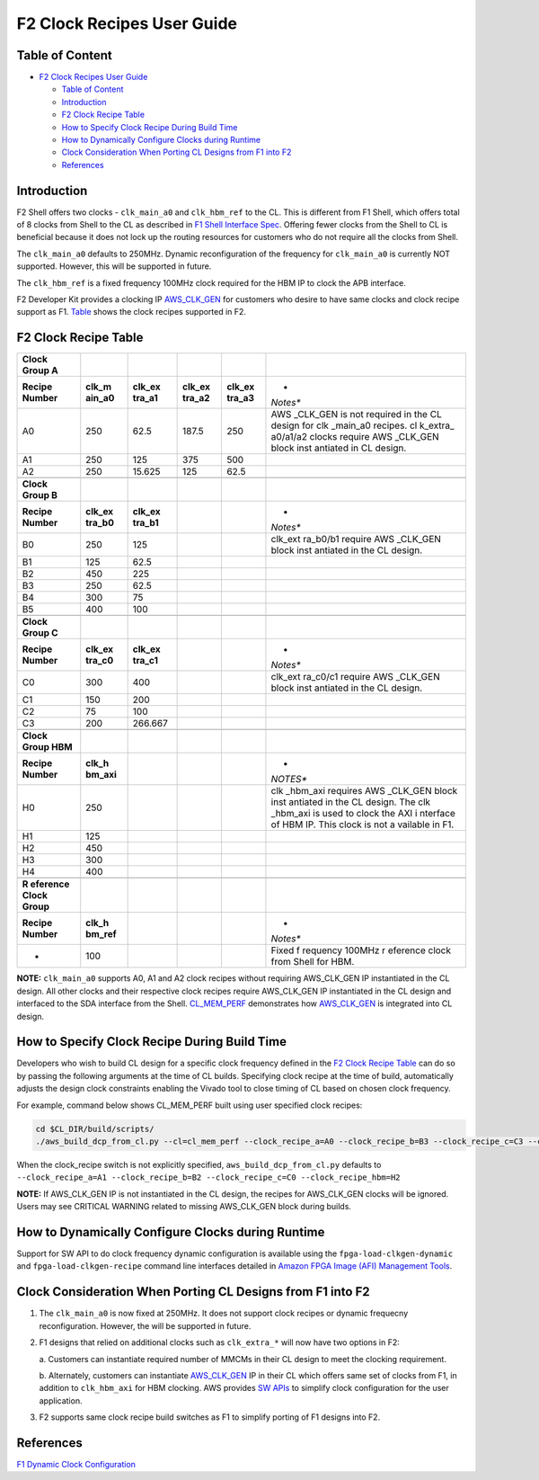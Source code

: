 F2 Clock Recipes User Guide
===========================

Table of Content
----------------

- `F2 Clock Recipes User Guide <#f2-clock-recipes-user-guide>`__

  - `Table of Content <#table-of-content>`__
  - `Introduction <#introduction>`__
  - `F2 Clock Recipe Table <#f2-clock-recipe-table>`__
  - `How to Specify Clock Recipe During Build
    Time <#how-to-specify-clock-recipe-during-build-time>`__
  - `How to Dynamically Configure Clocks during
    Runtime <#how-to-dynamically-configure-clocks-during-runtime>`__
  - `Clock Consideration When Porting CL Designs from F1 into
    F2 <#clock-consideration-when-porting-cl-designs-from-f1-into-f2>`__
  - `References <#references>`__

Introduction
------------

F2 Shell offers two clocks - ``clk_main_a0`` and ``clk_hbm_ref`` to the
CL. This is different from F1 Shell, which offers total of 8 clocks from
Shell to the CL as described in `F1 Shell Interface
Spec <https://github.com/aws/aws-fpga/blob/master/hdk/docs/AWS_Shell_Interface_Specification.md#clocks>`__.
Offering fewer clocks from the Shell to CL is beneficial because it does
not lock up the routing resources for customers who do not require all
the clocks from Shell.

The ``clk_main_a0`` defaults to 250MHz. Dynamic reconfiguration of the
frequency for ``clk_main_a0`` is currently NOT supported. However, this
will be supported in future.

The ``clk_hbm_ref`` is a fixed frequency 100MHz clock required for the
HBM IP to clock the APB interface.

F2 Developer Kit provides a clocking IP
`AWS_CLK_GEN <./AWS_CLK_GEN_spec.md>`__ for customers who desire to have
same clocks and clock recipe support as F1.
`Table <./Clock_Recipes_User_Guide.md#f2-clock-recipe-table>`__ shows
the clock recipes supported in F2.

F2 Clock Recipe Table
---------------------

+----------+----------+----------+----------+----------+----------+
| **Clock  |          |          |          |          |          |
| Group    |          |          |          |          |          |
| A**      |          |          |          |          |          |
+==========+==========+==========+==========+==========+==========+
| **Recipe | **clk_m  | **clk_ex | **clk_ex | **clk_ex | *        |
| Number** | ain_a0** | tra_a1** | tra_a2** | tra_a3** | *Notes** |
+----------+----------+----------+----------+----------+----------+
| A0       | 250      | 62.5     | 187.5    | 250      | AWS      |
|          |          |          |          |          | _CLK_GEN |
|          |          |          |          |          | is not   |
|          |          |          |          |          | required |
|          |          |          |          |          | in the   |
|          |          |          |          |          | CL       |
|          |          |          |          |          | design   |
|          |          |          |          |          | for      |
|          |          |          |          |          | clk      |
|          |          |          |          |          | _main_a0 |
|          |          |          |          |          | recipes. |
|          |          |          |          |          | cl       |
|          |          |          |          |          | k_extra_ |
|          |          |          |          |          | a0/a1/a2 |
|          |          |          |          |          | clocks   |
|          |          |          |          |          | require  |
|          |          |          |          |          | AWS      |
|          |          |          |          |          | _CLK_GEN |
|          |          |          |          |          | block    |
|          |          |          |          |          | inst     |
|          |          |          |          |          | antiated |
|          |          |          |          |          | in CL    |
|          |          |          |          |          | design.  |
+----------+----------+----------+----------+----------+----------+
| A1       | 250      | 125      | 375      | 500      |          |
+----------+----------+----------+----------+----------+----------+
| A2       | 250      | 15.625   | 125      | 62.5     |          |
+----------+----------+----------+----------+----------+----------+
|          |          |          |          |          |          |
+----------+----------+----------+----------+----------+----------+
| **Clock  |          |          |          |          |          |
| Group    |          |          |          |          |          |
| B**      |          |          |          |          |          |
+----------+----------+----------+----------+----------+----------+
| **Recipe | **clk_ex | **clk_ex |          |          | *        |
| Number** | tra_b0** | tra_b1** |          |          | *Notes** |
+----------+----------+----------+----------+----------+----------+
| B0       | 250      | 125      |          |          | clk_ext  |
|          |          |          |          |          | ra_b0/b1 |
|          |          |          |          |          | require  |
|          |          |          |          |          | AWS      |
|          |          |          |          |          | _CLK_GEN |
|          |          |          |          |          | block    |
|          |          |          |          |          | inst     |
|          |          |          |          |          | antiated |
|          |          |          |          |          | in the   |
|          |          |          |          |          | CL       |
|          |          |          |          |          | design.  |
+----------+----------+----------+----------+----------+----------+
| B1       | 125      | 62.5     |          |          |          |
+----------+----------+----------+----------+----------+----------+
| B2       | 450      | 225      |          |          |          |
+----------+----------+----------+----------+----------+----------+
| B3       | 250      | 62.5     |          |          |          |
+----------+----------+----------+----------+----------+----------+
| B4       | 300      | 75       |          |          |          |
+----------+----------+----------+----------+----------+----------+
| B5       | 400      | 100      |          |          |          |
+----------+----------+----------+----------+----------+----------+
|          |          |          |          |          |          |
+----------+----------+----------+----------+----------+----------+
| **Clock  |          |          |          |          |          |
| Group    |          |          |          |          |          |
| C**      |          |          |          |          |          |
+----------+----------+----------+----------+----------+----------+
| **Recipe | **clk_ex | **clk_ex |          |          | *        |
| Number** | tra_c0** | tra_c1** |          |          | *Notes** |
+----------+----------+----------+----------+----------+----------+
| C0       | 300      | 400      |          |          | clk_ext  |
|          |          |          |          |          | ra_c0/c1 |
|          |          |          |          |          | require  |
|          |          |          |          |          | AWS      |
|          |          |          |          |          | _CLK_GEN |
|          |          |          |          |          | block    |
|          |          |          |          |          | inst     |
|          |          |          |          |          | antiated |
|          |          |          |          |          | in the   |
|          |          |          |          |          | CL       |
|          |          |          |          |          | design.  |
+----------+----------+----------+----------+----------+----------+
| C1       | 150      | 200      |          |          |          |
+----------+----------+----------+----------+----------+----------+
| C2       | 75       | 100      |          |          |          |
+----------+----------+----------+----------+----------+----------+
| C3       | 200      | 266.667  |          |          |          |
+----------+----------+----------+----------+----------+----------+
|          |          |          |          |          |          |
+----------+----------+----------+----------+----------+----------+
| **Clock  |          |          |          |          |          |
| Group    |          |          |          |          |          |
| HBM**    |          |          |          |          |          |
+----------+----------+----------+----------+----------+----------+
| **Recipe | **clk_h  |          |          |          | *        |
| Number** | bm_axi** |          |          |          | *NOTES** |
+----------+----------+----------+----------+----------+----------+
| H0       | 250      |          |          |          | clk      |
|          |          |          |          |          | _hbm_axi |
|          |          |          |          |          | requires |
|          |          |          |          |          | AWS      |
|          |          |          |          |          | _CLK_GEN |
|          |          |          |          |          | block    |
|          |          |          |          |          | inst     |
|          |          |          |          |          | antiated |
|          |          |          |          |          | in the   |
|          |          |          |          |          | CL       |
|          |          |          |          |          | design.  |
|          |          |          |          |          | The      |
|          |          |          |          |          | clk      |
|          |          |          |          |          | _hbm_axi |
|          |          |          |          |          | is used  |
|          |          |          |          |          | to clock |
|          |          |          |          |          | the AXI  |
|          |          |          |          |          | i        |
|          |          |          |          |          | nterface |
|          |          |          |          |          | of HBM   |
|          |          |          |          |          | IP. This |
|          |          |          |          |          | clock is |
|          |          |          |          |          | not      |
|          |          |          |          |          | a        |
|          |          |          |          |          | vailable |
|          |          |          |          |          | in F1.   |
+----------+----------+----------+----------+----------+----------+
| H1       | 125      |          |          |          |          |
+----------+----------+----------+----------+----------+----------+
| H2       | 450      |          |          |          |          |
+----------+----------+----------+----------+----------+----------+
| H3       | 300      |          |          |          |          |
+----------+----------+----------+----------+----------+----------+
| H4       | 400      |          |          |          |          |
+----------+----------+----------+----------+----------+----------+
|          |          |          |          |          |          |
+----------+----------+----------+----------+----------+----------+
| **R      |          |          |          |          |          |
| eference |          |          |          |          |          |
| Clock    |          |          |          |          |          |
| Group**  |          |          |          |          |          |
+----------+----------+----------+----------+----------+----------+
| **Recipe | **clk_h  |          |          |          | *        |
| Number** | bm_ref** |          |          |          | *Notes** |
+----------+----------+----------+----------+----------+----------+
| -        | 100      |          |          |          | Fixed    |
|          |          |          |          |          | f        |
|          |          |          |          |          | requency |
|          |          |          |          |          | 100MHz   |
|          |          |          |          |          | r        |
|          |          |          |          |          | eference |
|          |          |          |          |          | clock    |
|          |          |          |          |          | from     |
|          |          |          |          |          | Shell    |
|          |          |          |          |          | for HBM. |
+----------+----------+----------+----------+----------+----------+

**NOTE:** ``clk_main_a0`` supports A0, A1 and A2 clock recipes without
requiring AWS_CLK_GEN IP instantiated in the CL design. All other clocks
and their respective clock recipes require AWS_CLK_GEN IP instantiated
in the CL design and interfaced to the SDA interface from the Shell.
`CL_MEM_PERF <./../cl/examples/cl_mem_perf/design/cl_mem_perf.sv>`__
demonstrates how `AWS_CLK_GEN <./../common/lib/aws_clk_gen.sv>`__ is
integrated into CL design.

How to Specify Clock Recipe During Build Time
---------------------------------------------

Developers who wish to build CL design for a specific clock frequency
defined in the `F2 Clock Recipe
Table <./Clock_Recipes_User_Guide.md#f2-clock-recipe-table>`__ can do so
by passing the following arguments at the time of CL builds. Specifying
clock recipe at the time of build, automatically adjusts the design
clock constraints enabling the Vivado tool to close timing of CL based
on chosen clock frequency.

For example, command below shows CL_MEM_PERF built using user specified
clock recipes:

.. code:: bash

   cd $CL_DIR/build/scripts/
   ./aws_build_dcp_from_cl.py --cl=cl_mem_perf --clock_recipe_a=A0 --clock_recipe_b=B3 --clock_recipe_c=C3 --clock_recipe_hbm=H4

When the clock_recipe switch is not explicitly specified,
``aws_build_dcp_from_cl.py`` defaults to
``--clock_recipe_a=A1 --clock_recipe_b=B2 --clock_recipe_c=C0 --clock_recipe_hbm=H2``

**NOTE:** If AWS_CLK_GEN IP is not instantiated in the CL design, the
recipes for AWS_CLK_GEN clocks will be ignored. Users may see CRITICAL
WARNING related to missing AWS_CLK_GEN block during builds.

How to Dynamically Configure Clocks during Runtime
--------------------------------------------------

Support for SW API to do clock frequency dynamic configuration is
available using the ``fpga-load-clkgen-dynamic`` and
``fpga-load-clkgen-recipe`` command line interfaces detailed in `Amazon
FPGA Image (AFI) Management
Tools <../../sdk/userspace/fpga_mgmt_tools/README.md>`__.

Clock Consideration When Porting CL Designs from F1 into F2
-----------------------------------------------------------

1. The ``clk_main_a0`` is now fixed at 250MHz. It does not support clock
   recipes or dynamic frequecny reconfiguration. However, the will be
   supported in future.

2. F1 designs that relied on additional clocks such as ``clk_extra_*``
   will now have two options in F2:

   a. Customers can instantiate required number of MMCMs in their CL
   design to meet the clocking requirement.

   b. Alternately, customers can instantiate
   `AWS_CLK_GEN <./../common/lib/aws_clk_gen.sv>`__ IP in their CL which
   offers same set of clocks from F1, in addition to ``clk_hbm_axi`` for
   HBM clocking. AWS provides `SW
   APIs <./../../sdk/userspace/fpga_libs/fpga_clkgen/fpga_clkgen_utils.c>`__
   to simplify clock configuration for the user application.

3. F2 supports same clock recipe build switches as F1 to simplify
   porting of F1 designs into F2.

References
----------

`F1 Dynamic Clock
Configuration <https://github.com/aws/aws-fpga/blob/master/hdk/docs/dynamic_clock_config.md>`__
